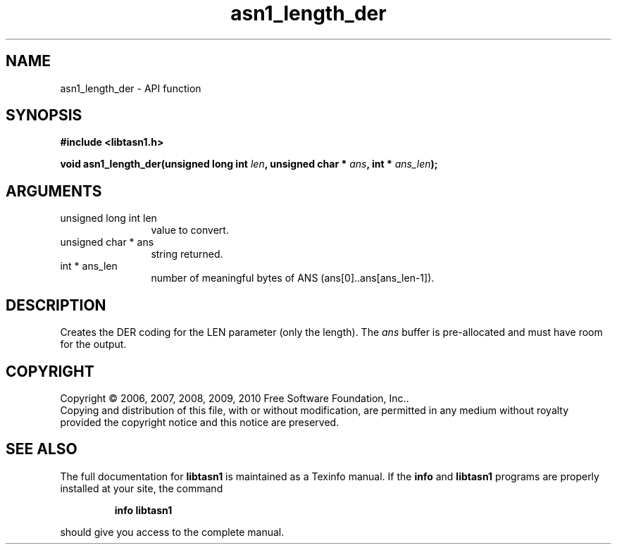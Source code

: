 .\" DO NOT MODIFY THIS FILE!  It was generated by gdoc.
.TH "asn1_length_der" 3 "2.5" "libtasn1" "libtasn1"
.SH NAME
asn1_length_der \- API function
.SH SYNOPSIS
.B #include <libtasn1.h>
.sp
.BI "void asn1_length_der(unsigned long int " len ", unsigned char * " ans ", int * " ans_len ");"
.SH ARGUMENTS
.IP "unsigned long int len" 12
value to convert.
.IP "unsigned char * ans" 12
string returned.
.IP "int * ans_len" 12
number of meaningful bytes of ANS (ans[0]..ans[ans_len\-1]).
.SH "DESCRIPTION"
Creates the DER coding for the LEN parameter (only the length).
The \fIans\fP buffer is pre\-allocated and must have room for the output.
.SH COPYRIGHT
Copyright \(co 2006, 2007, 2008, 2009, 2010 Free Software Foundation, Inc..
.br
Copying and distribution of this file, with or without modification,
are permitted in any medium without royalty provided the copyright
notice and this notice are preserved.
.SH "SEE ALSO"
The full documentation for
.B libtasn1
is maintained as a Texinfo manual.  If the
.B info
and
.B libtasn1
programs are properly installed at your site, the command
.IP
.B info libtasn1
.PP
should give you access to the complete manual.
